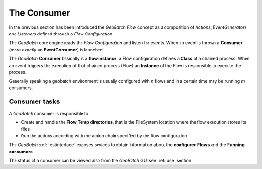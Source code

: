 .. |GB| replace:: *GeoBatch*
.. |GS| replace:: *GeoServer*
.. |GH| replace:: *GitHub*

.. _`consumer`:

The Consumer
=================

In the previous section has been introduced the |GB| *Flow* concept as a composition of *Actions*, *EventGenerators* and *Listeners* defined through a *Flow Configuration*.

The |GB| core engine reads the *Flow Configuration* and listen for events. When an event is thrown a **Consumer** (more exactly an **EventConsumer**) is launched.

The |GB| **Consumer** basically is a **flow instance**: a Flow configuration defines a **Class** of a chained process. When an event triggers the execution of that chained process (Flow) an **Instance** of the Flow is responsible to execute the process.

Generally speaking a geobatch environment is usually configured with *n* flows and in a certain time may be running *m* consumers.

Consumer tasks
------------------

A |GB| consumer is responsible to 

* Create and handle the **Flow Temp directories**, that is the FileSystem location where the flow execution stores its files

* Run the actions according with the action chain specified by the flow configuration

The |GB| :ref:`restinterface` exposes sevices to obtain information about the **configured Flows** and the **Running consumers**.

The status of a consumer can be viewed also from the |GB| GUI see :ref:`use` section.






